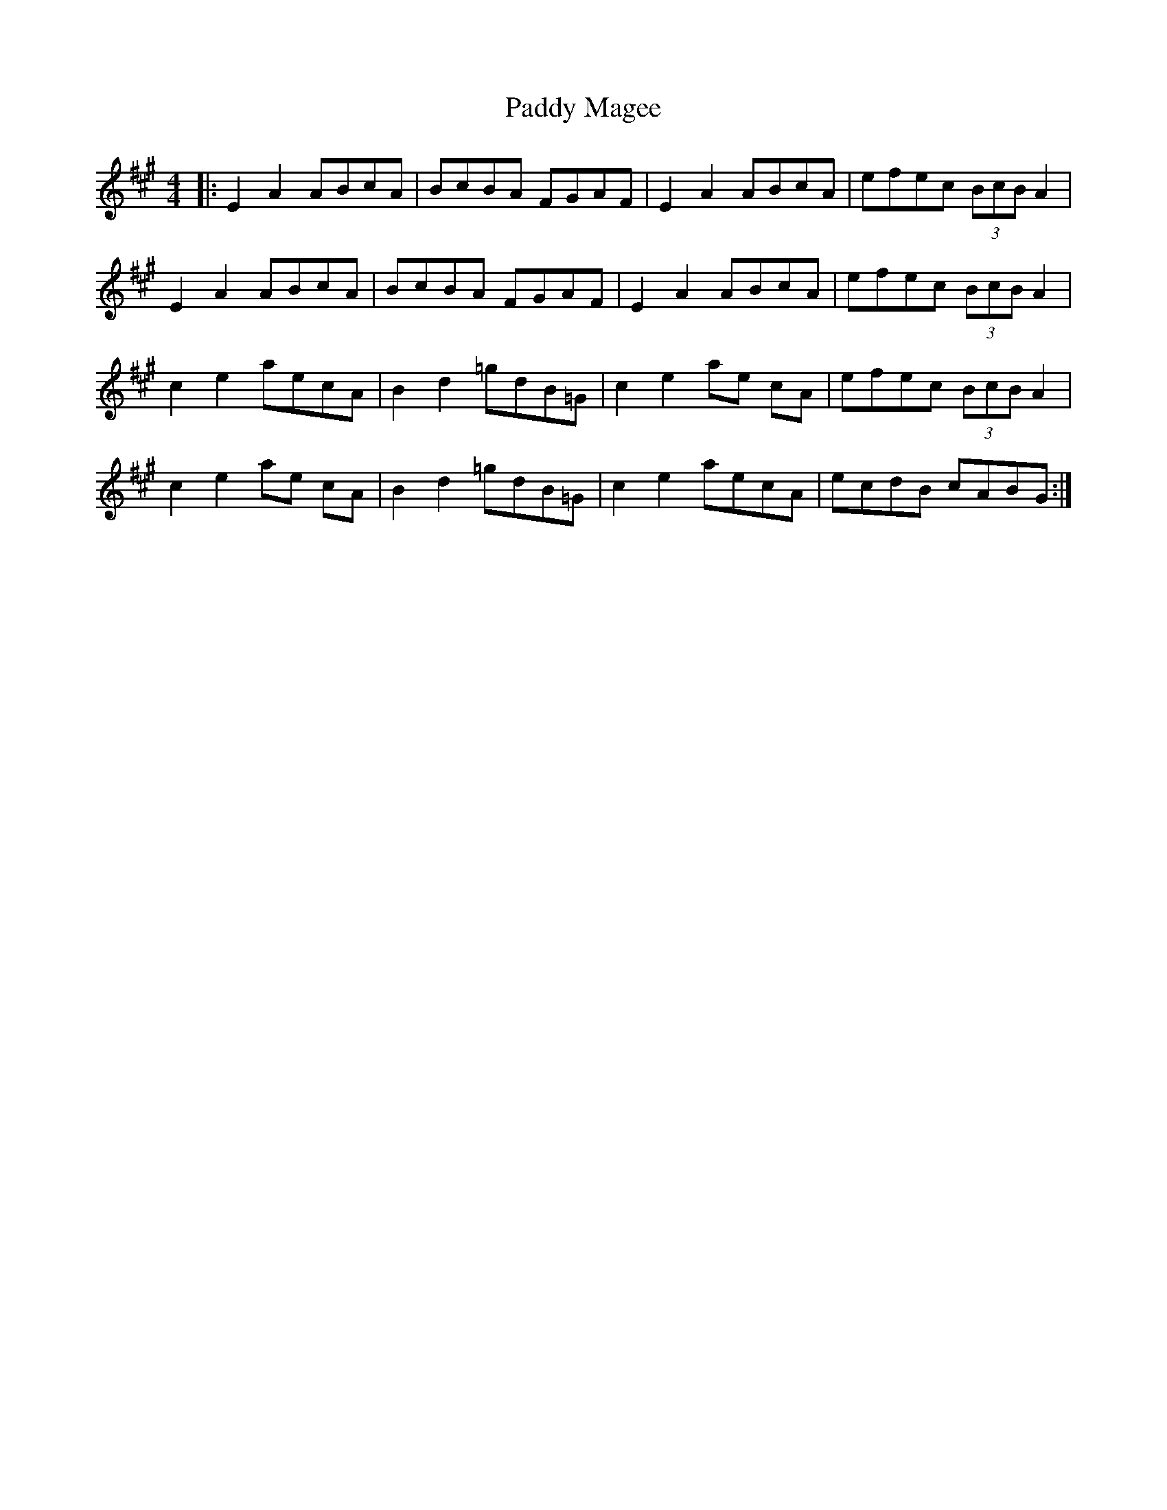 X: 31324
T: Paddy Magee
R: reel
M: 4/4
K: Amajor
|:E2 A2 ABcA|BcBA FGAF|E2 A2 ABcA|efec (3BcB A2|
E2 A2 ABcA|BcBA FGAF|E2 A2 ABcA|efec (3BcB A2|
c2 e2 aecA|B2 d2 =gdB=G|c2 e2 ae cA|efec (3BcB A2|
c2 e2 ae cA|B2 d2 =gdB=G|c2 e2 aecA|ecdB cABG:|

